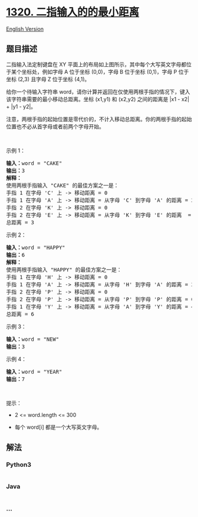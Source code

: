 * [[https://leetcode-cn.com/problems/minimum-distance-to-type-a-word-using-two-fingers][1320.
二指输入的的最小距离]]
  :PROPERTIES:
  :CUSTOM_ID: 二指输入的的最小距离
  :END:
[[./solution/1300-1399/1320.Minimum Distance to Type a Word Using Two Fingers/README_EN.org][English
Version]]

** 题目描述
   :PROPERTIES:
   :CUSTOM_ID: 题目描述
   :END:

#+begin_html
  <!-- 这里写题目描述 -->
#+end_html

#+begin_html
  <p>
#+end_html

#+begin_html
  </p>
#+end_html

#+begin_html
  <p>
#+end_html

二指输入法定制键盘在 XY
平面上的布局如上图所示，其中每个大写英文字母都位于某个坐标处，例如字母 A 位于坐标 (0,0)，字母 B 位于坐标 (0,1)，字母 P 位于坐标 (2,3) 且字母
Z 位于坐标 (4,1)。

#+begin_html
  </p>
#+end_html

#+begin_html
  <p>
#+end_html

给你一个待输入字符串 word，请你计算并返回在仅使用两根手指的情况下，键入该字符串需要的最小移动总距离。坐标 (x1,y1)
和 (x2,y2) 之间的距离是 |x1 - x2| + |y1 - y2|。 

#+begin_html
  </p>
#+end_html

#+begin_html
  <p>
#+end_html

注意，两根手指的起始位置是零代价的，不计入移动总距离。你的两根手指的起始位置也不必从首字母或者前两个字母开始。

#+begin_html
  </p>
#+end_html

#+begin_html
  <p>
#+end_html

 

#+begin_html
  </p>
#+end_html

#+begin_html
  <p>
#+end_html

示例 1：

#+begin_html
  </p>
#+end_html

#+begin_html
  <pre><strong>输入：</strong>word = &quot;CAKE&quot;
  <strong>输出：</strong>3
  <strong>解释： 
  </strong>使用两根手指输入 &quot;CAKE&quot; 的最佳方案之一是： 
  手指 1 在字母 &#39;C&#39; 上 -&gt; 移动距离 = 0 
  手指 1 在字母 &#39;A&#39; 上 -&gt; 移动距离 = 从字母 &#39;C&#39; 到字母 &#39;A&#39; 的距离 = 2 
  手指 2 在字母 &#39;K&#39; 上 -&gt; 移动距离 = 0 
  手指 2 在字母 &#39;E&#39; 上 -&gt; 移动距离 = 从字母 &#39;K&#39; 到字母 &#39;E&#39; 的距离  = 1 
  总距离 = 3
  </pre>
#+end_html

#+begin_html
  <p>
#+end_html

示例 2：

#+begin_html
  </p>
#+end_html

#+begin_html
  <pre><strong>输入：</strong>word = &quot;HAPPY&quot;
  <strong>输出：</strong>6
  <strong>解释： </strong>
  使用两根手指输入 &quot;HAPPY&quot; 的最佳方案之一是：
  手指 1 在字母 &#39;H&#39; 上 -&gt; 移动距离 = 0
  手指 1 在字母 &#39;A&#39; 上 -&gt; 移动距离 = 从字母 &#39;H&#39; 到字母 &#39;A&#39; 的距离 = 2
  手指 2 在字母 &#39;P&#39; 上 -&gt; 移动距离 = 0
  手指 2 在字母 &#39;P&#39; 上 -&gt; 移动距离 = 从字母 &#39;P&#39; 到字母 &#39;P&#39; 的距离 = 0
  手指 1 在字母 &#39;Y&#39; 上 -&gt; 移动距离 = 从字母 &#39;A&#39; 到字母 &#39;Y&#39; 的距离 = 4
  总距离 = 6
  </pre>
#+end_html

#+begin_html
  <p>
#+end_html

示例 3：

#+begin_html
  </p>
#+end_html

#+begin_html
  <pre><strong>输入：</strong>word = &quot;NEW&quot;
  <strong>输出：</strong>3
  </pre>
#+end_html

#+begin_html
  <p>
#+end_html

示例 4：

#+begin_html
  </p>
#+end_html

#+begin_html
  <pre><strong>输入：</strong>word = &quot;YEAR&quot;
  <strong>输出：</strong>7
  </pre>
#+end_html

#+begin_html
  <p>
#+end_html

 

#+begin_html
  </p>
#+end_html

#+begin_html
  <p>
#+end_html

提示：

#+begin_html
  </p>
#+end_html

#+begin_html
  <ul>
#+end_html

#+begin_html
  <li>
#+end_html

2 <= word.length <= 300

#+begin_html
  </li>
#+end_html

#+begin_html
  <li>
#+end_html

每个 word[i] 都是一个大写英文字母。

#+begin_html
  </li>
#+end_html

#+begin_html
  </ul>
#+end_html

** 解法
   :PROPERTIES:
   :CUSTOM_ID: 解法
   :END:

#+begin_html
  <!-- 这里可写通用的实现逻辑 -->
#+end_html

#+begin_html
  <!-- tabs:start -->
#+end_html

*** *Python3*
    :PROPERTIES:
    :CUSTOM_ID: python3
    :END:

#+begin_html
  <!-- 这里可写当前语言的特殊实现逻辑 -->
#+end_html

#+begin_src python
#+end_src

*** *Java*
    :PROPERTIES:
    :CUSTOM_ID: java
    :END:

#+begin_html
  <!-- 这里可写当前语言的特殊实现逻辑 -->
#+end_html

#+begin_src java
#+end_src

*** *...*
    :PROPERTIES:
    :CUSTOM_ID: section
    :END:
#+begin_example
#+end_example

#+begin_html
  <!-- tabs:end -->
#+end_html
